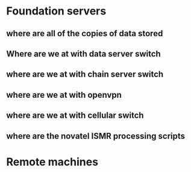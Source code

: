* Foundation servers
** where are all of the copies of data stored
** Where are we at with data server switch
** where are we at with chain server switch
** where are we at with openvpn
** where are we at with cellular switch
** where are the novatel ISMR processing scripts

* Remote machines
